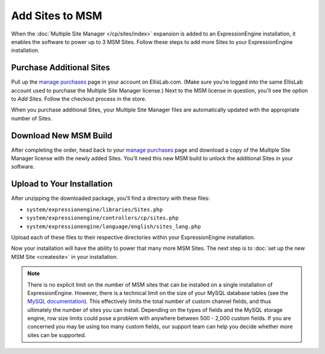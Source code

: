 Add Sites to MSM
================

When the :doc:`Multiple Site Manager </cp/sites/index>` expansion is added to an
ExpressionEngine installation, it enables the software to power up to 3
MSM Sites. Follow these steps to add more Sites to your ExpressionEngine
installation.

Purchase Additional Sites
-------------------------

Pull up the `manage purchases <https://store.ellislab.com/manage>`__ page in
your account on EllisLab.com. (Make sure you're logged into the same EllisLab
account used to purchase the Multiple Site Manager license.) Next to the MSM
license in question, you'll see the option to *Add Sites*. Follow the checkout
process in the store.

When you purchase additional Sites, your Multiple Site Manager files are
automatically updated with the appropriate number of Sites.

Download New MSM Build
----------------------

After completing the order, head back to your `manage purchases
<https://store.ellislab.com/manage>`__ page and download a copy of the Multiple
Site Manager license with the newly added Sites. You'll need this new MSM build
to unlock the additional Sites in your software.

Upload to Your Installation
---------------------------

After unzipping the downloaded package, you'll find a directory with these
files:

-  ``system/expressionengine/libraries/Sites.php``
-  ``system/expressionengine/controllers/cp/sites.php``
-  ``system/expressionengine/language/english/sites_lang.php``

Upload each of these files to their respective directories within your ExpressionEngine installation.

Now your installation will have the ability to power that many more MSM
Sites. The next step is to :doc:`set up the new MSM Site <createsite>` in your installation.

.. note:: There is no explicit limit on the number of MSM sites that can be installed on
   a single installation of ExpressionEngine.  However, there is a technical
   limit on the size of your MySQL database tables (see the `MySQL documentation <http://dev.mysql.com/doc/refman/5.0/en/column-count-limit.html>`__).
   This effectively limits the total number of custom channel fields, and thus
   ultimately the number of sites you can install.  Depending on the types of
   fields and the MySQL storage engine, row size limits could pose a problem with
   anywhere between 500 - 2,000 custom fields.  If you are concerned you may be
   using too many custom fields, our support team can help you decide whether more
   sites can be supported.


